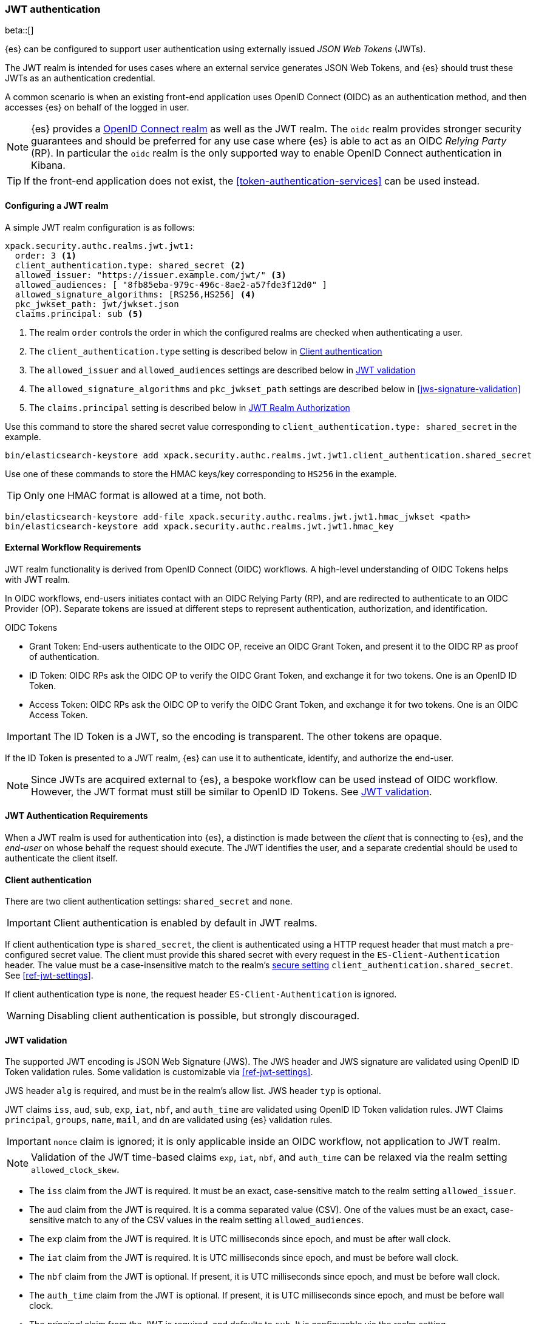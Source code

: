 [role="xpack"]
[[jwt-realm]]
=== JWT authentication

beta::[]

{es} can be configured to support user authentication using externally issued _JSON Web Tokens_ (JWTs).

The JWT realm is intended for uses cases where an external service generates
JSON Web Tokens, and {es} should trust these JWTs as an authentication credential.

A common scenario is when an existing front-end application uses
OpenID Connect (OIDC) as an authentication method, and then accesses {es} on
behalf of the logged in user.

NOTE: {es} provides a <<oidc-realm,OpenID Connect realm>> as well as the JWT realm. The `oidc` realm
provides stronger security guarantees and should be preferred for any use case where {es} is able to act
as an OIDC _Relying Party_ (RP). In particular the `oidc` realm is the only supported way to enable OpenID
Connect authentication in Kibana.

TIP: If the front-end application does not exist, the <<token-authentication-services>> can be used instead.

[[jwt-realm-configuration]]
==== Configuring a JWT realm

A simple JWT realm configuration is as follows:

[source, yaml]
------------------------------------------------------------
xpack.security.authc.realms.jwt.jwt1:
  order: 3 <1>
  client_authentication.type: shared_secret <2>
  allowed_issuer: "https://issuer.example.com/jwt/" <3>
  allowed_audiences: [ "8fb85eba-979c-496c-8ae2-a57fde3f12d0" ]
  allowed_signature_algorithms: [RS256,HS256] <4>
  pkc_jwkset_path: jwt/jwkset.json
  claims.principal: sub <5>
------------------------------------------------------------
<1> The realm `order` controls the order in which the configured realms are checked
    when authenticating a user.
<2> The `client_authentication.type` setting is described below in <<jwt-client-authentication>>
<3> The `allowed_issuer` and `allowed_audiences` settings are described below in
    <<jwt-validation>>
<4> The `allowed_signature_algorithms` and `pkc_jwkset_path` settings are
    described below in <<jws-signature-validation>>
<5> The `claims.principal` setting is described below in <<jwt-authorization>>

Use this command to store the shared secret value corresponding to `client_authentication.type: shared_secret` in the example.

[source, test]
------------------------------------------------------------
bin/elasticsearch-keystore add xpack.security.authc.realms.jwt.jwt1.client_authentication.shared_secret
------------------------------------------------------------

Use one of these commands to store the HMAC keys/key corresponding to `HS256` in the example.

TIP: Only one HMAC format is allowed at a time, not both.

[source, test]
------------------------------------------------------------
bin/elasticsearch-keystore add-file xpack.security.authc.realms.jwt.jwt1.hmac_jwkset <path>
bin/elasticsearch-keystore add xpack.security.authc.realms.jwt.jwt1.hmac_key
------------------------------------------------------------

[[external-workflow-requirements]]
==== External Workflow Requirements

JWT realm functionality is derived from OpenID Connect (OIDC) workflows. A high-level understanding of OIDC Tokens helps with JWT realm.

In OIDC workflows, end-users initiates contact with an OIDC Relying Party (RP), and are redirected to authenticate to an OIDC Provider (OP).
Separate tokens are issued at different steps to represent authentication, authorization, and identification.

.OIDC Tokens
* Grant Token: End-users authenticate to the OIDC OP, receive an OIDC Grant Token, and present it to the OIDC RP as proof of authentication.
* ID Token: OIDC RPs ask the OIDC OP to verify the OIDC Grant Token, and exchange it for two tokens. One is an OpenID ID Token.
* Access Token: OIDC RPs ask the OIDC OP to verify the OIDC Grant Token, and exchange it for two tokens. One is an OIDC Access Token.

IMPORTANT: The ID Token is a JWT, so the encoding is transparent. The other tokens are opaque.

If the ID Token is presented to a JWT realm, {es} can use it to authenticate, identify, and authorize the end-user.

NOTE: Since JWTs are acquired external to {es}, a bespoke workflow can be used instead of OIDC workflow.
      However, the JWT format must still be similar to OpenID ID Tokens. See <<jwt-validation>>.

[[jwt-authentication-requirements]]
==== JWT Authentication Requirements

When a JWT realm is used for authentication into {es}, a distinction is made between the
_client_ that is connecting to {es}, and the _end-user_ on whose behalf the request should execute.
The JWT identifies the user, and a separate credential should be used to authenticate the client itself.

[[jwt-client-authentication]]
==== Client authentication

There are two client authentication settings: `shared_secret` and `none`.

IMPORTANT: Client authentication is enabled by default in JWT realms.

If client authentication type is `shared_secret`, the client is authenticated
using a HTTP request header that must match a pre-configured secret value.
The client must provide this shared secret with every request in the `ES-Client-Authentication` header.
The value must be a case-insensitive match to the realm's <<secure-settings,secure setting>> `client_authentication.shared_secret`.
See <<ref-jwt-settings>>.

If client authentication type is `none`, the request header `ES-Client-Authentication` is ignored.

WARNING: Disabling client authentication is possible, but strongly discouraged.

[[jwt-validation]]
==== JWT validation

The supported JWT encoding is JSON Web Signature (JWS). The JWS header and JWS signature are validated using OpenID ID Token validation rules.
Some validation is customizable via <<ref-jwt-settings>>.

JWS header `alg` is required, and must be in the realm's allow list. JWS header `typ` is optional.

JWT claims `iss`, `aud`, `sub`, `exp`, `iat`, `nbf`, and `auth_time` are validated using OpenID ID Token validation rules.
JWT Claims `principal`, `groups`, `name`, `mail`, and `dn` are validated using {es} validation rules.

IMPORTANT: `nonce` claim is ignored; it is only applicable inside an OIDC workflow, not application to JWT realm.

NOTE: Validation of the JWT time-based claims `exp`, `iat`, `nbf`, and `auth_time` can be relaxed via the realm setting `allowed_clock_skew`.

* The `iss` claim from the JWT is required. It must be an exact, case-sensitive match to the realm setting `allowed_issuer`.

* The `aud` claim from the JWT is required. It is a comma separated value (CSV). One of the values must be an exact,
case-sensitive match to any of the CSV values in the realm setting `allowed_audiences`.

* The `exp` claim from the JWT is required. It is UTC milliseconds since epoch, and must be after wall clock.

* The `iat` claim from the JWT is required. It is UTC milliseconds since epoch, and must be before wall clock.

* The `nbf` claim from the JWT is optional. If present, it is UTC milliseconds since epoch, and must be before wall clock.

* The `auth_time` claim from the JWT is optional. If present, it is UTC milliseconds since epoch, and must be before wall clock.

* The _principal_ claim from the JWT is required, and defaults to `sub`. It is configurable via the realm setting `claims.principal`.
An optional regular expression can be configured via the realm setting `claims.principal_pattern` to extract a substring.

* The _groups_ claim from the JWT is optional. It is configurable via the realm setting `claims.groups`.
An optional regular expression can be configured via the realm setting `claims.groups_pattern` to extract a substring value.

* The _name_ claim from the JWT is optional. It is configurable via the realm setting `claims.name`.
An optional regular expression can be configured via the realm setting `claims.name_pattern` to extract a substring value.

* The _mail_ claim from the JWT is optional. It is configurable via the realm setting `claims.mail`.
An optional regular expression can be configured via the realm setting `claims.mail_pattern` to extract a substring value.

* The _dn_ claim from the JWT is optional. It is configurable via the realm setting `claims.dn`.
An optional regular expression can be configured via the realm setting `claims.dn_pattern` to extract a substring value.

[[jwt-authorization]]
==== JWT Realm Authorization

JWT realm authorization supports role mapping API or delegated authorization realms.

WARNING: JWT realm does not support using the role_mapping.yml file.

==== JWT Realm Authorization via Role Mapping API

.If JWT realm role mapping is used for authorization, these claims are available for role mapping.
* `principal` claim: JWT claim in the form of a string is used as the {es} user's principal string value.
* `dn` claim: JWT claim in the form of a Distinguished Name string is used as the {es} user's DN string value.
* `groups` claim: JWT claim in the form of a comma separate list is used as the {es} user's groups list value.
* `metadata` claims: JWTs claims in the form of strings, numbers, booleans, and collections are used as the {es} user's metadata, formatted as `metadata.jwt_claim_<key>` = `<value>` pairs.

See <<ref-jwt-settings>>.

===== Example JWT Realm Role Mapping Rule

Example JWT realm role mapping rule.

[source,text]
--------------------------------------------------
PUT /_security/role_mapping/jwt1_users
{
  "roles" : [ "user" ],
  "rules" : { "all" : [
      { "field": { "realm.name": "jwt1" } },
      { "field": { "username": "principalname1" } }
      { "field": { "dn": "CN=Principal Name 1,DC=example.com" } }
      { "field": { "groups": "group1" } }
      { "field": { "metadata.jwt_claim_other": "other1" } }
  ] },
  "enabled": true
}
--------------------------------------------------

==== JWT Realm Authorization via Delegated Authorization

.If Delegated Realms are used for authorization, this claim is available for roles lookup.
* `principal` claim: JWT claim in the form of a string is used as the {es} user's principal value.

See <<ref-jwt-settings>>.

WARNING: When Delegated Authorization is enabled in JWT realm, claims for `groups`, `dn`, and `metadata` not used for the {es} user's values.
         Only the JWT `principal` claim is passed through to Delegated Authorization realms.
         The Delegated Authorization realms become responsible for populating all of the {es} user's values, not the JWT realm.

===== Example JWT Realm Delegated Authorization:

Example JWT realm using Delegated Authorization to multiple other realms.

[source,text]
--------------------------------------------------
xpack.security.authc.realms.jwt.jwt2.authorization_realms: file1,native1,ldap1,ad1
--------------------------------------------------

Example role mapping in realm `native1` for principal `principalname1`.

[source,text]
--------------------------------------------------
PUT /_security/role_mapping/native1_users
{
  "roles" : [ "user" ],
  "rules" : { "all" : [
      { "field": { "realm.name": "native1" } },
      { "field": { "username": "principalname1" } }
  ] },
  "enabled": true
}
--------------------------------------------------

If realm `jwt2` successfully authenticates a client, and a JWT for principal `principalname1`, and Delegates Authorization to realm `native1`,
then realm `native1` can lookup that {es} user's values, including using this role mapping rule linked to realm `native1`.

[[hmac-oidc-example]]
==== JWT Realm Example with OIDC HMAC Key

These settings are for a JWT issuer, Elasticsearch, and a client of Elasticsearch.
The example HMAC key is in OIDC HMAC compatible format; key bytes are UTF-8 encoded UNICODE characters.

WARNING: HMAC UTF-8 keys need to be longer than HMAC random byte keys to achieve same key strength.

[[hmac-oidc-example-jwt-issuer]]
===== JWT issuer

These values are for a bespoke authentication service which issues JWTs; external to {es}.

[source,text]
--------------------------------------------------
Issuer:     iss8
Audiences:  aud8
Algorithms: HS256
HMAC OIDC:  hmac-oidc-key-string-for-hs256-algorithm
--------------------------------------------------

[[hmac-oidc-example-jwt-realm]]
===== JWT realm clear settings

These settings are for elasticsearch.yml.

[source,yml]
--------------------------------------------------
xpack.security.authc.realms.jwt.jwt8.order: 8
xpack.security.authc.realms.jwt.jwt8.allowed_issuer: iss8
xpack.security.authc.realms.jwt.jwt8.allowed_audiences: [aud8]
xpack.security.authc.realms.jwt.jwt8.allowed_signature_algorithms: [HS256]
xpack.security.authc.realms.jwt.jwt8.claims.principal: sub
xpack.security.authc.realms.jwt.jwt8.client_authentication.type: SHARED_SECRET
--------------------------------------------------

===== JWT realm secure settings

These settings are for elasticsearch-keystore.

[source,yml]
--------------------------------------------------
xpack.security.authc.realms.jwt.jwt8.hmac_key: hmac-oidc-key-string-for-hs256-algorithm
xpack.security.authc.realms.jwt.jwt8.client_authentication.shared_secret: client-shared-secret-string
--------------------------------------------------

===== JWT realm role mapping rule

These settings are for {es} role mapping rules for realm `jwt8` user `principalname``.

[source,text]
--------------------------------------------------
PUT /_security/role_mapping/jwt8_users
{
  "roles" : [ "user" ],
  "rules" : { "all" : [
      { "field": { "realm.name": "jwt8" } },
      { "field": { "username": "principalname1" } }
  ] },
  "enabled": true
}
--------------------------------------------------

[[hmac-oidc-example-request-headers]]
===== Request Headers

These settings are for an {es} client.

[source,text]
--------------------------------------------------
ES-Client-Authentication: SharedSecret client-shared-secret-string
Authorization: Bearer eyJ0eXAiOiJKV1QiLCJhbGciOiJIUzI1NiJ9.eyJpc3MiOiJpc3M4IiwiYXVkIjoiYXVkOCIsInN1YiI6InNlY3VyaXR5X3Rlc3RfdXNlciIsImV4cCI6NDA3MDkwODgwMCwiaWF0Ijo5NDY2ODQ4MDB9.UnnFmsoFKfNmKMsVoDQmKI_3-j95PCaKdgqqau3jPMY
--------------------------------------------------

[[hmac-oidc-example-jwt-decoded]]
===== Decoded JWT

This is a partial decoding of the example JWT. It is for information only.

[source,text]
--------------------------------------------------
Header: {"typ":"JWT","alg":"HS256"}
Claims: {"aud":"aud8","sub":"security_test_user","iss":"iss8","exp":4070908800,"iat":946684800}
Signature: UnnFmsoFKfNmKMsVoDQmKI_3-j95PCaKdgqqau3jPMY
--------------------------------------------------

TIP: The validity period in this example is from 2000 to 2099, inclusive. JWTs typically have a shorter validity period than 100 years.

TIP: The signature in this example is deterministic because the header, claims, and HMAC key are fixed.
     {es} does not validate `nonce` claims, but the bespoke JWT issuer should add a random `nonce` claim
     to introduce entropy into the signature.
